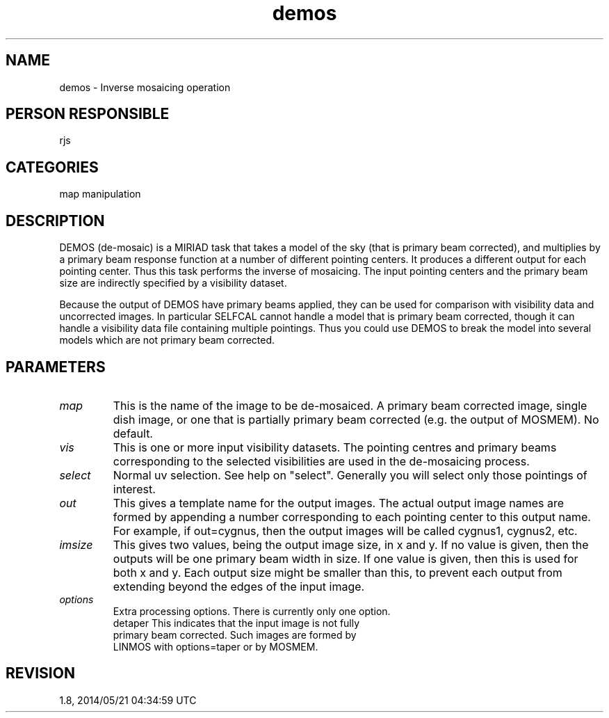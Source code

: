 .TH demos 1
.SH NAME
demos - Inverse mosaicing operation
.SH PERSON RESPONSIBLE
rjs
.SH CATEGORIES
map manipulation
.SH DESCRIPTION
DEMOS (de-mosaic) is a MIRIAD task that takes a model of the sky
(that is primary beam corrected), and multiplies by a primary
beam response function at a number of different pointing
centers.  It produces a different output for each pointing
center.  Thus this task performs the inverse of mosaicing.  The
input pointing centers and the primary beam size are indirectly
specified by a visibility dataset.
.sp
Because the output of DEMOS have primary beams applied, they can
be used for comparison with visibility data and uncorrected
images.  In particular SELFCAL cannot handle a model that is
primary beam corrected, though it can handle a visibility data
file containing multiple pointings.  Thus you could use DEMOS to
break the model into several models which are not primary beam
corrected.
.SH PARAMETERS
.TP
\fImap\fP
This is the name of the image to be de-mosaiced.  A primary beam
corrected image, single dish image, or one that is partially
primary beam corrected (e.g. the output of MOSMEM).  No default.
.TP
\fIvis\fP
This is one or more input visibility datasets.  The pointing
centres and primary beams corresponding to the selected
visibilities are used in the de-mosaicing process.
.TP
\fIselect\fP
Normal uv selection. See help on "select".  Generally you will
select only those pointings of interest.
.TP
\fIout\fP
This gives a template name for the output images.  The actual
output image names are formed by appending a number
corresponding to each pointing center to this output name.  For
example, if out=cygnus, then the output images will be called
cygnus1, cygnus2, etc.
.TP
\fIimsize\fP
This gives two values, being the output image size, in x and y.
If no value is given, then the outputs will be one primary beam
width in size. If one value is given, then this is used for both
x and y. Each output size might be smaller than this, to prevent
each output from extending beyond the edges of the input image.
.TP
\fIoptions\fP
Extra processing options. There is currently only one option.
.nf
  detaper    This indicates that the input image is not fully
             primary beam corrected. Such images are formed by
             LINMOS with options=taper or by MOSMEM.
.fi
.sp
.SH REVISION
1.8, 2014/05/21 04:34:59 UTC
